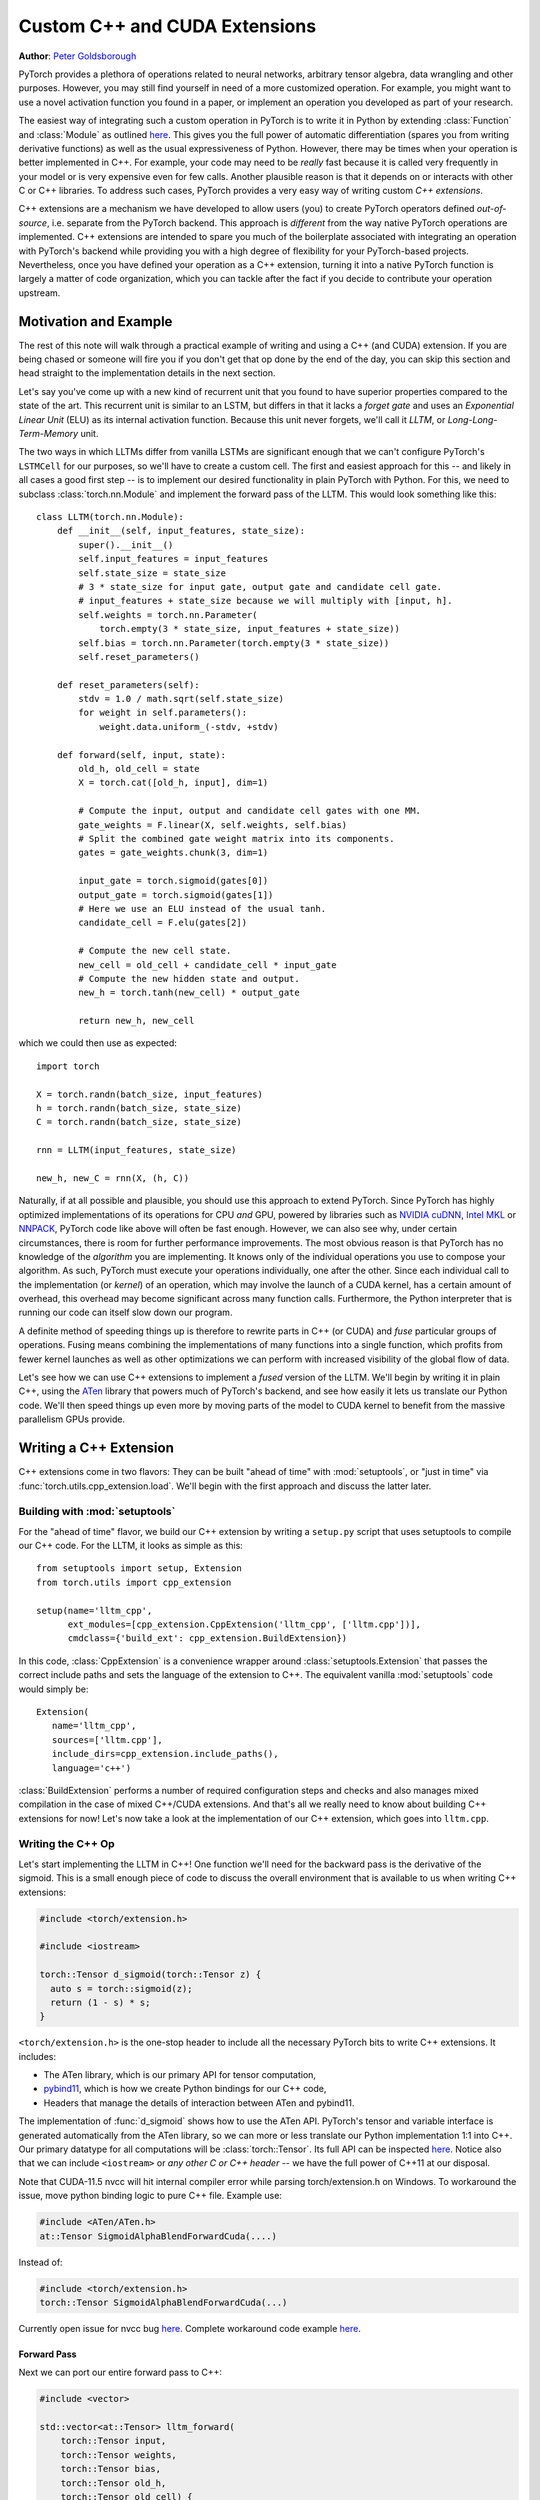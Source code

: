 Custom C++ and CUDA Extensions
==============================
**Author**: `Peter Goldsborough <https://www.goldsborough.me/>`_


PyTorch provides a plethora of operations related to neural networks, arbitrary
tensor algebra, data wrangling and other purposes. However, you may still find
yourself in need of a more customized operation. For example, you might want to
use a novel activation function you found in a paper, or implement an operation
you developed as part of your research.

The easiest way of integrating such a custom operation in PyTorch is to write it
in Python by extending :class:`Function` and :class:`Module` as outlined `here
<https://pytorch.org/docs/master/notes/extending.html>`_. This gives you the full
power of automatic differentiation (spares you from writing derivative
functions) as well as the usual expressiveness of Python. However, there may be
times when your operation is better implemented in C++. For example, your code
may need to be *really* fast because it is called very frequently in your model
or is very expensive even for few calls. Another plausible reason is that it
depends on or interacts with other C or C++ libraries. To address such cases,
PyTorch provides a very easy way of writing custom *C++ extensions*.

C++ extensions are a mechanism we have developed to allow users (you) to create
PyTorch operators defined *out-of-source*, i.e. separate from the PyTorch
backend. This approach is *different* from the way native PyTorch operations are
implemented. C++ extensions are intended to spare you much of the boilerplate
associated with integrating an operation with PyTorch's backend while providing
you with a high degree of flexibility for your PyTorch-based projects.
Nevertheless, once you have defined your operation as a C++ extension, turning
it into a native PyTorch function is largely a matter of code organization,
which you can tackle after the fact if you decide to contribute your operation
upstream.

Motivation and Example
----------------------

The rest of this note will walk through a practical example of writing and using
a C++ (and CUDA) extension. If you are being chased or someone will fire you if
you don't get that op done by the end of the day, you can skip this section and
head straight to the implementation details in the next section.

Let's say you've come up with a new kind of recurrent unit that you found to
have superior properties compared to the state of the art. This recurrent unit
is similar to an LSTM, but differs in that it lacks a *forget gate* and uses an
*Exponential Linear Unit* (ELU) as its internal activation function. Because
this unit never forgets, we'll call it *LLTM*, or *Long-Long-Term-Memory* unit.

The two ways in which LLTMs differ from vanilla LSTMs are significant enough
that we can't configure PyTorch's ``LSTMCell`` for our purposes, so we'll have to
create a custom cell. The first and easiest approach for this -- and likely in
all cases a good first step -- is to implement our desired functionality in
plain PyTorch with Python. For this, we need to subclass
:class:`torch.nn.Module` and implement the forward pass of the LLTM. This would
look something like this::

  class LLTM(torch.nn.Module):
      def __init__(self, input_features, state_size):
          super().__init__()
          self.input_features = input_features
          self.state_size = state_size
          # 3 * state_size for input gate, output gate and candidate cell gate.
          # input_features + state_size because we will multiply with [input, h].
          self.weights = torch.nn.Parameter(
              torch.empty(3 * state_size, input_features + state_size))
          self.bias = torch.nn.Parameter(torch.empty(3 * state_size))
          self.reset_parameters()

      def reset_parameters(self):
          stdv = 1.0 / math.sqrt(self.state_size)
          for weight in self.parameters():
              weight.data.uniform_(-stdv, +stdv)

      def forward(self, input, state):
          old_h, old_cell = state
          X = torch.cat([old_h, input], dim=1)

          # Compute the input, output and candidate cell gates with one MM.
          gate_weights = F.linear(X, self.weights, self.bias)
          # Split the combined gate weight matrix into its components.
          gates = gate_weights.chunk(3, dim=1)

          input_gate = torch.sigmoid(gates[0])
          output_gate = torch.sigmoid(gates[1])
          # Here we use an ELU instead of the usual tanh.
          candidate_cell = F.elu(gates[2])

          # Compute the new cell state.
          new_cell = old_cell + candidate_cell * input_gate
          # Compute the new hidden state and output.
          new_h = torch.tanh(new_cell) * output_gate

          return new_h, new_cell

which we could then use as expected::

  import torch

  X = torch.randn(batch_size, input_features)
  h = torch.randn(batch_size, state_size)
  C = torch.randn(batch_size, state_size)

  rnn = LLTM(input_features, state_size)

  new_h, new_C = rnn(X, (h, C))

Naturally, if at all possible and plausible, you should use this approach to
extend PyTorch. Since PyTorch has highly optimized implementations of its
operations for CPU *and* GPU, powered by libraries such as `NVIDIA cuDNN
<https://developer.nvidia.com/cudnn>`_, `Intel MKL
<https://software.intel.com/en-us/mkl>`_ or `NNPACK
<https://github.com/Maratyszcza/NNPACK>`_, PyTorch code like above will often be
fast enough. However, we can also see why, under certain circumstances, there is
room for further performance improvements. The most obvious reason is that
PyTorch has no knowledge of the *algorithm* you are implementing. It knows only
of the individual operations you use to compose your algorithm. As such, PyTorch
must execute your operations individually, one after the other. Since each
individual call to the implementation (or *kernel*) of an operation, which may
involve the launch of a CUDA kernel, has a certain amount of overhead, this
overhead may become significant across many function calls. Furthermore, the
Python interpreter that is running our code can itself slow down our program.

A definite method of speeding things up is therefore to rewrite parts in C++ (or
CUDA) and *fuse* particular groups of operations. Fusing means combining the
implementations of many functions into a single function, which profits from
fewer kernel launches as well as other optimizations we can perform with
increased visibility of the global flow of data.

Let's see how we can use C++ extensions to implement a *fused* version of the
LLTM. We'll begin by writing it in plain C++, using the `ATen
<https://github.com/zdevito/ATen>`_ library that powers much of PyTorch's
backend, and see how easily it lets us translate our Python code. We'll then
speed things up even more by moving parts of the model to CUDA kernel to benefit
from the massive parallelism GPUs provide.

Writing a C++ Extension
-----------------------

C++ extensions come in two flavors: They can be built "ahead of time" with
:mod:`setuptools`, or "just in time" via
:func:`torch.utils.cpp_extension.load`. We'll begin with the first approach and
discuss the latter later.

Building with :mod:`setuptools`
^^^^^^^^^^^^^^^^^^^^^^^^^^^^^^^

For the "ahead of time" flavor, we build our C++ extension by writing a
``setup.py`` script that uses setuptools to compile our C++ code. For the LLTM, it
looks as simple as this::

  from setuptools import setup, Extension
  from torch.utils import cpp_extension

  setup(name='lltm_cpp',
        ext_modules=[cpp_extension.CppExtension('lltm_cpp', ['lltm.cpp'])],
        cmdclass={'build_ext': cpp_extension.BuildExtension})

In this code, :class:`CppExtension` is a convenience wrapper around
:class:`setuptools.Extension` that passes the correct include paths and sets
the language of the extension to C++. The equivalent vanilla :mod:`setuptools`
code would simply be::

  Extension(
     name='lltm_cpp',
     sources=['lltm.cpp'],
     include_dirs=cpp_extension.include_paths(),
     language='c++')

:class:`BuildExtension` performs a number of required configuration steps and
checks and also manages mixed compilation in the case of mixed C++/CUDA
extensions. And that's all we really need to know about building C++ extensions
for now! Let's now take a look at the implementation of our C++ extension,
which goes into ``lltm.cpp``.

Writing the C++ Op
^^^^^^^^^^^^^^^^^^

Let's start implementing the LLTM in C++! One function we'll need for the
backward pass is the derivative of the sigmoid. This is a small enough piece of
code to discuss the overall environment that is available to us when writing C++
extensions:

.. code-block:: cpp

  #include <torch/extension.h>

  #include <iostream>

  torch::Tensor d_sigmoid(torch::Tensor z) {
    auto s = torch::sigmoid(z);
    return (1 - s) * s;
  }

``<torch/extension.h>`` is the one-stop header to include all the necessary PyTorch
bits to write C++ extensions. It includes:

- The ATen library, which is our primary API for tensor computation,
- `pybind11 <https://github.com/pybind/pybind11>`_, which is how we create Python bindings for our C++ code,
- Headers that manage the details of interaction between ATen and pybind11.

The implementation of :func:`d_sigmoid` shows how to use the ATen API.
PyTorch's tensor and variable interface is generated automatically from the
ATen library, so we can more or less translate our Python implementation 1:1
into C++. Our primary datatype for all computations will be
:class:`torch::Tensor`. Its full API can be inspected `here
<https://pytorch.org/cppdocs/api/classat_1_1_tensor.html>`_. Notice
also that we can include ``<iostream>`` or *any other C or C++ header* -- we have
the full power of C++11 at our disposal.

Note that CUDA-11.5 nvcc will hit internal compiler error while parsing torch/extension.h on Windows.
To workaround the issue, move python binding logic to pure C++ file.
Example use:

.. code-block:: cpp

  #include <ATen/ATen.h>
  at::Tensor SigmoidAlphaBlendForwardCuda(....)

Instead of:

.. code-block:: cpp

  #include <torch/extension.h>
  torch::Tensor SigmoidAlphaBlendForwardCuda(...)

Currently open issue for nvcc bug `here
<https://github.com/pytorch/pytorch/issues/69460>`_.
Complete workaround code example `here
<https://github.com/facebookresearch/pytorch3d/commit/cb170ac024a949f1f9614ffe6af1c38d972f7d48>`_. 

Forward Pass
************

Next we can port our entire forward pass to C++:

.. code-block:: cpp

  #include <vector>

  std::vector<at::Tensor> lltm_forward(
      torch::Tensor input,
      torch::Tensor weights,
      torch::Tensor bias,
      torch::Tensor old_h,
      torch::Tensor old_cell) {
    auto X = torch::cat({old_h, input}, /*dim=*/1);

    auto gate_weights = torch::addmm(bias, X, weights.transpose(0, 1));
    auto gates = gate_weights.chunk(3, /*dim=*/1);

    auto input_gate = torch::sigmoid(gates[0]);
    auto output_gate = torch::sigmoid(gates[1]);
    auto candidate_cell = torch::elu(gates[2], /*alpha=*/1.0);

    auto new_cell = old_cell + candidate_cell * input_gate;
    auto new_h = torch::tanh(new_cell) * output_gate;

    return {new_h,
            new_cell,
            input_gate,
            output_gate,
            candidate_cell,
            X,
            gate_weights};
  }

Backward Pass
*************

The C++ extension API currently does not provide a way of automatically
generating a backwards function for us. As such, we have to also implement the
backward pass of our LLTM, which computes the derivative of the loss with
respect to each input of the forward pass. Ultimately, we will plop both the
forward and backward function into a :class:`torch.autograd.Function` to create
a nice Python binding. The backward function is slightly more involved, so
we'll not dig deeper into the code (if you are interested, `Alex Graves' thesis
<https://www.cs.toronto.edu/~graves/phd.pdf>`_ is a good read for more
information on this):

.. code-block:: cpp

  // tanh'(z) = 1 - tanh^2(z)
  torch::Tensor d_tanh(torch::Tensor z) {
    return 1 - z.tanh().pow(2);
  }

  // elu'(z) = relu'(z) + { alpha * exp(z) if (alpha * (exp(z) - 1)) < 0, else 0}
  torch::Tensor d_elu(torch::Tensor z, torch::Scalar alpha = 1.0) {
    auto e = z.exp();
    auto mask = (alpha * (e - 1)) < 0;
    return (z > 0).type_as(z) + mask.type_as(z) * (alpha * e);
  }

  std::vector<torch::Tensor> lltm_backward(
      torch::Tensor grad_h,
      torch::Tensor grad_cell,
      torch::Tensor new_cell,
      torch::Tensor input_gate,
      torch::Tensor output_gate,
      torch::Tensor candidate_cell,
      torch::Tensor X,
      torch::Tensor gate_weights,
      torch::Tensor weights) {
    auto d_output_gate = torch::tanh(new_cell) * grad_h;
    auto d_tanh_new_cell = output_gate * grad_h;
    auto d_new_cell = d_tanh(new_cell) * d_tanh_new_cell + grad_cell;

    auto d_old_cell = d_new_cell;
    auto d_candidate_cell = input_gate * d_new_cell;
    auto d_input_gate = candidate_cell * d_new_cell;

    auto gates = gate_weights.chunk(3, /*dim=*/1);
    d_input_gate *= d_sigmoid(gates[0]);
    d_output_gate *= d_sigmoid(gates[1]);
    d_candidate_cell *= d_elu(gates[2]);

    auto d_gates =
        torch::cat({d_input_gate, d_output_gate, d_candidate_cell}, /*dim=*/1);

    auto d_weights = d_gates.t().mm(X);
    auto d_bias = d_gates.sum(/*dim=*/0, /*keepdim=*/true);

    auto d_X = d_gates.mm(weights);
    const auto state_size = grad_h.size(1);
    auto d_old_h = d_X.slice(/*dim=*/1, 0, state_size);
    auto d_input = d_X.slice(/*dim=*/1, state_size);

    return {d_old_h, d_input, d_weights, d_bias, d_old_cell};
  }

Binding to Python
^^^^^^^^^^^^^^^^^

Once you have your operation written in C++ and ATen, you can use pybind11 to
bind your C++ functions or classes into Python in a very simple manner.
Questions or issues you have about this part of PyTorch C++ extensions will
largely be addressed by `pybind11 documentation
<https://pybind11.readthedocs.io/en/stable/>`_.

For our extensions, the necessary binding code spans only four lines:

.. code-block:: cpp

  PYBIND11_MODULE(TORCH_EXTENSION_NAME, m) {
    m.def("forward", &lltm_forward, "LLTM forward");
    m.def("backward", &lltm_backward, "LLTM backward");
  }

One bit to note here is the macro ``TORCH_EXTENSION_NAME``. The torch extension
build will define it as the name you give your extension in the ``setup.py``
script. In this case, the value of ``TORCH_EXTENSION_NAME`` would be "lltm_cpp".
This is to avoid having to maintain the name of the extension in two places
(the build script and your C++ code), as a mismatch between the two can lead to
nasty and hard to track issues.

Using Your Extension
^^^^^^^^^^^^^^^^^^^^

We are now set to import our extension in PyTorch. At this point, your directory
structure could look something like this::

  pytorch/
    lltm-extension/
      lltm.cpp
      setup.py

Now, run ``python setup.py install`` to build and install your extension. This
should look something like this::

  running install
  running bdist_egg
  running egg_info
  creating lltm_cpp.egg-info
  writing lltm_cpp.egg-info/PKG-INFO
  writing dependency_links to lltm_cpp.egg-info/dependency_links.txt
  writing top-level names to lltm_cpp.egg-info/top_level.txt
  writing manifest file 'lltm_cpp.egg-info/SOURCES.txt'
  reading manifest file 'lltm_cpp.egg-info/SOURCES.txt'
  writing manifest file 'lltm_cpp.egg-info/SOURCES.txt'
  installing library code to build/bdist.linux-x86_64/egg
  running install_lib
  running build_ext
  building 'lltm_cpp' extension
  creating build
  creating build/temp.linux-x86_64-3.7
  gcc -pthread -B ~/local/miniconda/compiler_compat -Wl,--sysroot=/ -Wsign-compare -DNDEBUG -g -fwrapv -O3 -Wall -Wstrict-prototypes -fPIC -I~/local/miniconda/lib/python3.7/site-packages/torch/include -I~/local/miniconda/lib/python3.7/site-packages/torch/include/torch/csrc/api/include -I~/local/miniconda/lib/python3.7/site-packages/torch/include/TH -I~/local/miniconda/lib/python3.7/site-packages/torch/include/THC -I~/local/miniconda/include/python3.7m -c lltm.cpp -o build/temp.linux-x86_64-3.7/lltm.o -DTORCH_API_INCLUDE_EXTENSION_H -DTORCH_EXTENSION_NAME=lltm_cpp -D_GLIBCXX_USE_CXX11_ABI=1 -std=c++11
  cc1plus: warning: command line option ‘-Wstrict-prototypes’ is valid for C/ObjC but not for C++
  creating build/lib.linux-x86_64-3.7
  g++ -pthread -shared -B ~/local/miniconda/compiler_compat -L~/local/miniconda/lib -Wl,-rpath=~/local/miniconda/lib -Wl,--no-as-needed -Wl,--sysroot=/ build/temp.linux-x86_64-3.7/lltm.o -o build/lib.linux-x86_64-3.7/lltm_cpp.cpython-37m-x86_64-linux-gnu.so
  creating build/bdist.linux-x86_64
  creating build/bdist.linux-x86_64/egg
  copying build/lib.linux-x86_64-3.7/lltm_cpp.cpython-37m-x86_64-linux-gnu.so -> build/bdist.linux-x86_64/egg
  creating stub loader for lltm_cpp.cpython-37m-x86_64-linux-gnu.so
  byte-compiling build/bdist.linux-x86_64/egg/lltm_cpp.py to lltm_cpp.cpython-37.pyc
  creating build/bdist.linux-x86_64/egg/EGG-INFO
  copying lltm_cpp.egg-info/PKG-INFO -> build/bdist.linux-x86_64/egg/EGG-INFO
  copying lltm_cpp.egg-info/SOURCES.txt -> build/bdist.linux-x86_64/egg/EGG-INFO
  copying lltm_cpp.egg-info/dependency_links.txt -> build/bdist.linux-x86_64/egg/EGG-INFO
  copying lltm_cpp.egg-info/top_level.txt -> build/bdist.linux-x86_64/egg/EGG-INFO
  writing build/bdist.linux-x86_64/egg/EGG-INFO/native_libs.txt
  zip_safe flag not set; analyzing archive contents...
  __pycache__.lltm_cpp.cpython-37: module references __file__
  creating 'dist/lltm_cpp-0.0.0-py3.7-linux-x86_64.egg' and adding 'build/bdist.linux-x86_64/egg' to it
  removing 'build/bdist.linux-x86_64/egg' (and everything under it)
  Processing lltm_cpp-0.0.0-py3.7-linux-x86_64.egg
  removing '~/local/miniconda/lib/python3.7/site-packages/lltm_cpp-0.0.0-py3.7-linux-x86_64.egg' (and everything under it)
  creating ~/local/miniconda/lib/python3.7/site-packages/lltm_cpp-0.0.0-py3.7-linux-x86_64.egg
  Extracting lltm_cpp-0.0.0-py3.7-linux-x86_64.egg to ~/local/miniconda/lib/python3.7/site-packages
  lltm-cpp 0.0.0 is already the active version in easy-install.pth

  Installed ~/local/miniconda/lib/python3.7/site-packages/lltm_cpp-0.0.0-py3.7-linux-x86_64.egg
  Processing dependencies for lltm-cpp==0.0.0
  Finished processing dependencies for lltm-cpp==0.0.0


A small note on compilers: Due to ABI versioning issues, the compiler you use to
build your C++ extension must be *ABI-compatible* with the compiler PyTorch was
built with. In practice, this means that you must use GCC version 4.9 and above on Linux.
For Ubuntu 16.04 and other more-recent Linux distributions, this should be the
default compiler already. On MacOS, you must use clang (which does not have any ABI versioning issues). In the worst
case, you can build PyTorch from source with your compiler and then build the
extension with that same compiler.

Once your extension is built, you can simply import it in Python, using the
name you specified in your ``setup.py`` script. Just be sure to ``import
torch`` first, as this will resolve some symbols that the dynamic linker must
see::

  In [1]: import torch
  In [2]: import lltm_cpp
  In [3]: lltm_cpp.forward
  Out[3]: <function lltm.PyCapsule.forward>

If we call ``help()`` on the function or module, we can see that its signature
matches our C++ code::

  In[4] help(lltm_cpp.forward)
  forward(...) method of builtins.PyCapsule instance
      forward(arg0: torch::Tensor, arg1: torch::Tensor, arg2: torch::Tensor, arg3: torch::Tensor, arg4: torch::Tensor) -> List[torch::Tensor]

      LLTM forward

Since we are now able to call our C++ functions from Python, we can wrap them
with :class:`torch.autograd.Function` and :class:`torch.nn.Module` to make them first
class citizens of PyTorch::

  import math
  import torch

  # Our module!
  import lltm_cpp

  class LLTMFunction(torch.autograd.Function):
      @staticmethod
      def forward(ctx, input, weights, bias, old_h, old_cell):
          outputs = lltm_cpp.forward(input, weights, bias, old_h, old_cell)
          new_h, new_cell = outputs[:2]
          variables = outputs[1:] + [weights]
          ctx.save_for_backward(*variables)

          return new_h, new_cell

      @staticmethod
      def backward(ctx, grad_h, grad_cell):
          outputs = lltm_cpp.backward(
              grad_h.contiguous(), grad_cell.contiguous(), *ctx.saved_tensors)
          d_old_h, d_input, d_weights, d_bias, d_old_cell = outputs
          return d_input, d_weights, d_bias, d_old_h, d_old_cell


  class LLTM(torch.nn.Module):
      def __init__(self, input_features, state_size):
          super().__init__()
          self.input_features = input_features
          self.state_size = state_size
          self.weights = torch.nn.Parameter(
              torch.empty(3 * state_size, input_features + state_size))
          self.bias = torch.nn.Parameter(torch.empty(3 * state_size))
          self.reset_parameters()

      def reset_parameters(self):
          stdv = 1.0 / math.sqrt(self.state_size)
          for weight in self.parameters():
              weight.data.uniform_(-stdv, +stdv)

      def forward(self, input, state):
          return LLTMFunction.apply(input, self.weights, self.bias, *state)

Performance Comparison
**********************

Now that we are able to use and call our C++ code from PyTorch, we can run a
small benchmark to see how much performance we gained from rewriting our op in
C++. We'll run the LLTM forwards and backwards a few times and measure the
duration::

  import time

  import torch

  batch_size = 16
  input_features = 32
  state_size = 128

  X = torch.randn(batch_size, input_features)
  h = torch.randn(batch_size, state_size)
  C = torch.randn(batch_size, state_size)

  rnn = LLTM(input_features, state_size)

  forward = 0
  backward = 0
  for _ in range(100000):
      start = time.time()
      new_h, new_C = rnn(X, (h, C))
      forward += time.time() - start

      start = time.time()
      (new_h.sum() + new_C.sum()).backward()
      backward += time.time() - start

  print('Forward: {:.3f} s | Backward {:.3f} s'.format(forward, backward))

If we run this code with the original LLTM we wrote in pure Python at the start
of this post, we get the following numbers (on my machine)::

  Forward: 506.480 us | Backward 444.694 us

and with our new C++ version::

  Forward: 349.335 us | Backward 443.523 us

We can already see a significant speedup for the forward function (more than
30%). For the backward function, a speedup is visible, albeit not a major one.
The backward pass I wrote above was not particularly optimized and could
definitely be improved. Also, PyTorch's automatic differentiation engine can
automatically parallelize computation graphs, may use a more efficient flow of
operations overall, and is also implemented in C++, so it's expected to be
fast. Nevertheless, this is a good start.

Performance on GPU Devices
**************************

A wonderful fact about PyTorch's *ATen* backend is that it abstracts the
computing device you are running on. This means the same code we wrote for CPU
can *also* run on GPU, and individual operations will correspondingly dispatch
to GPU-optimized implementations. For certain operations like matrix multiply
(like ``mm`` or ``addmm``), this is a big win. Let's take a look at how much
performance we gain from running our C++ code with CUDA tensors. No changes to
our implementation are required, we simply need to put our tensors in GPU
memory from Python, with either adding ``device=cuda_device`` argument at
creation time or using ``.to(cuda_device)`` after creation::

  import torch

  assert torch.cuda.is_available()
  cuda_device = torch.device("cuda")  # device object representing GPU

  batch_size = 16
  input_features = 32
  state_size = 128

  # Note the device=cuda_device arguments here
  X = torch.randn(batch_size, input_features, device=cuda_device)
  h = torch.randn(batch_size, state_size, device=cuda_device)
  C = torch.randn(batch_size, state_size, device=cuda_device)

  rnn = LLTM(input_features, state_size).to(cuda_device)

  forward = 0
  backward = 0
  for _ in range(100000):
      start = time.time()
      new_h, new_C = rnn(X, (h, C))
      torch.cuda.synchronize()
      forward += time.time() - start

      start = time.time()
      (new_h.sum() + new_C.sum()).backward()
      torch.cuda.synchronize()
      backward += time.time() - start

  print('Forward: {:.3f} us | Backward {:.3f} us'.format(forward * 1e6/1e5, backward * 1e6/1e5))

Once more comparing our plain PyTorch code with our C++ version, now both
running on CUDA devices, we again see performance gains. For Python/PyTorch::

  Forward: 187.719 us | Backward 410.815 us

And C++/ATen::

  Forward: 149.802 us | Backward 393.458 us

That's a great overall speedup compared to non-CUDA code. However, we can pull
even more performance out of our C++ code by writing custom CUDA kernels, which
we'll dive into soon. Before that, let's discuss another way of building your C++
extensions.

JIT Compiling Extensions
^^^^^^^^^^^^^^^^^^^^^^^^

Previously, I mentioned there were two ways of building C++ extensions: using
:mod:`setuptools` or just in time (JIT). Having covered the former, let's
elaborate on the latter. The JIT compilation mechanism provides you with a way
of compiling and loading your extensions on the fly by calling a simple
function in PyTorch's API called :func:`torch.utils.cpp_extension.load`. For
the LLTM, this would look as simple as this::

  from torch.utils.cpp_extension import load

  lltm_cpp = load(name="lltm_cpp", sources=["lltm.cpp"])

Here, we provide the function with the same information as for
:mod:`setuptools`. In the background, this will do the following:

1. Create a temporary directory ``/tmp/torch_extensions/lltm``,
2. Emit a `Ninja <https://ninja-build.org/>`_ build file into that temporary directory,
3. Compile your source files into a shared library,
4. Import this shared library as a Python module.

In fact, if you pass ``verbose=True`` to :func:`cpp_extension.load`, you will
be informed about the process::

  Using /tmp/torch_extensions as PyTorch extensions root...
  Emitting ninja build file /tmp/torch_extensions/lltm_cpp/build.ninja...
  Building extension module lltm_cpp...
  Loading extension module lltm_cpp...

The resulting Python module will be exactly the same as produced by setuptools,
but removes the requirement of having to maintain a separate ``setup.py`` build
file. If your setup is more complicated and you do need the full power of
:mod:`setuptools`, you *can* write your own ``setup.py`` -- but in many cases
this JIT technique will do just fine. The first time you run through this line,
it will take some time, as the extension is compiling in the background. Since
we use the Ninja build system to build your sources, re-compilation is
incremental and thus re-loading the extension when you run your Python module a
second time is fast and has low overhead if you didn't change the extension's
source files.

Writing a Mixed C++/CUDA extension
----------------------------------

To really take our implementation to the next level, we can hand-write parts of
our forward and backward passes with custom CUDA kernels. For the LLTM, this has
the prospect of being particularly effective, as there are a large number of
pointwise operations in sequence, that can all be fused and parallelized in a
single CUDA kernel. Let's see how we could write such a CUDA kernel and
integrate it with PyTorch using this extension mechanism.

The general strategy for writing a CUDA extension is to first write a C++ file
which defines the functions that will be called from Python, and binds those
functions to Python with pybind11. Furthermore, this file will also *declare*
functions that are defined in CUDA (``.cu``) files. The C++ functions will then
do some checks and ultimately forward its calls to the CUDA functions. In the
CUDA files, we write our actual CUDA kernels. The :mod:`cpp_extension` package
will then take care of compiling the C++ sources with a C++ compiler like
``gcc`` and the CUDA sources with NVIDIA's ``nvcc`` compiler. This ensures that
each compiler takes care of files it knows best to compile. Ultimately, they
will be linked into one shared library that is available to us from Python
code.

We'll start with the C++ file, which we'll call ``lltm_cuda.cpp``, for example:

.. code-block:: cpp

  #include <torch/extension.h>

  #include <vector>

  // CUDA forward declarations

  std::vector<torch::Tensor> lltm_cuda_forward(
      torch::Tensor input,
      torch::Tensor weights,
      torch::Tensor bias,
      torch::Tensor old_h,
      torch::Tensor old_cell);

  std::vector<torch::Tensor> lltm_cuda_backward(
      torch::Tensor grad_h,
      torch::Tensor grad_cell,
      torch::Tensor new_cell,
      torch::Tensor input_gate,
      torch::Tensor output_gate,
      torch::Tensor candidate_cell,
      torch::Tensor X,
      torch::Tensor gate_weights,
      torch::Tensor weights);

  // C++ interface

  #define CHECK_CUDA(x) TORCH_CHECK(x.device().is_cuda(), #x " must be a CUDA tensor")
  #define CHECK_CONTIGUOUS(x) TORCH_CHECK(x.is_contiguous(), #x " must be contiguous")
  #define CHECK_INPUT(x) CHECK_CUDA(x); CHECK_CONTIGUOUS(x)

  std::vector<torch::Tensor> lltm_forward(
      torch::Tensor input,
      torch::Tensor weights,
      torch::Tensor bias,
      torch::Tensor old_h,
      torch::Tensor old_cell) {
    CHECK_INPUT(input);
    CHECK_INPUT(weights);
    CHECK_INPUT(bias);
    CHECK_INPUT(old_h);
    CHECK_INPUT(old_cell);

    return lltm_cuda_forward(input, weights, bias, old_h, old_cell);
  }

  std::vector<torch::Tensor> lltm_backward(
      torch::Tensor grad_h,
      torch::Tensor grad_cell,
      torch::Tensor new_cell,
      torch::Tensor input_gate,
      torch::Tensor output_gate,
      torch::Tensor candidate_cell,
      torch::Tensor X,
      torch::Tensor gate_weights,
      torch::Tensor weights) {
    CHECK_INPUT(grad_h);
    CHECK_INPUT(grad_cell);
    CHECK_INPUT(input_gate);
    CHECK_INPUT(output_gate);
    CHECK_INPUT(candidate_cell);
    CHECK_INPUT(X);
    CHECK_INPUT(gate_weights);
    CHECK_INPUT(weights);

    return lltm_cuda_backward(
        grad_h,
        grad_cell,
        new_cell,
        input_gate,
        output_gate,
        candidate_cell,
        X,
        gate_weights,
        weights);
  }

  PYBIND11_MODULE(TORCH_EXTENSION_NAME, m) {
    m.def("forward", &lltm_forward, "LLTM forward (CUDA)");
    m.def("backward", &lltm_backward, "LLTM backward (CUDA)");
  }

As you can see, it is largely boilerplate, checks and forwarding to functions
that we'll define in the CUDA file. We'll name this file
``lltm_cuda_kernel.cu`` (note the ``.cu`` extension!). NVCC can reasonably
compile C++11, thus we still have ATen and the C++ standard library available
to us (but not ``torch.h``). Note that :mod:`setuptools` cannot handle files
with the same name but different extensions, so if you use the ``setup.py``
method instead of the JIT method, you must give your CUDA file a different name
than your C++ file (for the JIT method, ``lltm.cpp`` and ``lltm.cu`` would work
fine). Let's take a small peek at what this file will look like:

.. code-block:: cpp

  #include <torch/extension.h>

  #include <cuda.h>
  #include <cuda_runtime.h>

  #include <vector>

  template <typename scalar_t>
  __device__ __forceinline__ scalar_t sigmoid(scalar_t z) {
    return 1.0 / (1.0 + exp(-z));
  }

Here we see the headers I just described, as well as the fact that we are using
CUDA-specific declarations like ``__device__`` and ``__forceinline__`` and
functions like ``exp``. Let's continue with a few more helper functions that
we'll need:

.. code-block:: cpp

  template <typename scalar_t>
  __device__ __forceinline__ scalar_t d_sigmoid(scalar_t z) {
    const auto s = sigmoid(z);
    return (1.0 - s) * s;
  }

  template <typename scalar_t>
  __device__ __forceinline__ scalar_t d_tanh(scalar_t z) {
    const auto t = tanh(z);
    return 1 - (t * t);
  }

  template <typename scalar_t>
  __device__ __forceinline__ scalar_t elu(scalar_t z, scalar_t alpha = 1.0) {
    return fmax(0.0, z) + fmin(0.0, alpha * (exp(z) - 1.0));
  }

  template <typename scalar_t>
  __device__ __forceinline__ scalar_t d_elu(scalar_t z, scalar_t alpha = 1.0) {
    const auto e = exp(z);
    const auto d_relu = z < 0.0 ? 0.0 : 1.0;
    return d_relu + (((alpha * (e - 1.0)) < 0.0) ? (alpha * e) : 0.0);
  }

To now actually implement a function, we'll again need two things: one function
that performs operations we don't wish to explicitly write by hand and calls
into CUDA kernels, and then the actual CUDA kernel for the parts we want to
speed up. For the forward pass, the first function should look like this:

.. code-block:: cpp

  std::vector<torch::Tensor> lltm_cuda_forward(
      torch::Tensor input,
      torch::Tensor weights,
      torch::Tensor bias,
      torch::Tensor old_h,
      torch::Tensor old_cell) {
    auto X = torch::cat({old_h, input}, /*dim=*/1);
    auto gates = torch::addmm(bias, X, weights.transpose(0, 1));

    const auto batch_size = old_cell.size(0);
    const auto state_size = old_cell.size(1);

    auto new_h = torch::zeros_like(old_cell);
    auto new_cell = torch::zeros_like(old_cell);
    auto input_gate = torch::zeros_like(old_cell);
    auto output_gate = torch::zeros_like(old_cell);
    auto candidate_cell = torch::zeros_like(old_cell);

    const int threads = 1024;
    const dim3 blocks((state_size + threads - 1) / threads, batch_size);

    AT_DISPATCH_FLOATING_TYPES(gates.type(), "lltm_forward_cuda", ([&] {
      lltm_cuda_forward_kernel<scalar_t><<<blocks, threads>>>(
          gates.data<scalar_t>(),
          old_cell.data<scalar_t>(),
          new_h.data<scalar_t>(),
          new_cell.data<scalar_t>(),
          input_gate.data<scalar_t>(),
          output_gate.data<scalar_t>(),
          candidate_cell.data<scalar_t>(),
          state_size);
    }));

    return {new_h, new_cell, input_gate, output_gate, candidate_cell, X, gates};
  }

The main point of interest here is the ``AT_DISPATCH_FLOATING_TYPES`` macro and
the kernel launch (indicated by the ``<<<...>>>``). While ATen abstracts away
the device and datatype of the tensors we deal with, a tensor will, at runtime,
still be backed by memory of a concrete type on a concrete device. As such, we
need a way of determining at runtime what type a tensor is and then selectively
call functions with the corresponding correct type signature. Done manually,
this would (conceptually) look something like this:

.. code-block:: cpp

  switch (tensor.type().scalarType()) {
    case torch::ScalarType::Double:
      return function<double>(tensor.data<double>());
    case torch::ScalarType::Float:
      return function<float>(tensor.data<float>());
    ...
  }

The purpose of ``AT_DISPATCH_FLOATING_TYPES`` is to take care of this dispatch
for us. It takes a type (``gates.type()`` in our case), a name (for error
messages) and a lambda function. Inside this lambda function, the type alias
``scalar_t`` is available and is defined as the type that the tensor actually
is at runtime in that context. As such, if we have a template function (which
our CUDA kernel will be), we can instantiate it with this ``scalar_t`` alias,
and the correct function will be called. In this case, we also want to retrieve
the data pointers of the tensors as pointers of that ``scalar_t`` type. If you
wanted to dispatch over all types and not just floating point types (``Float``
and ``Double``), you can use ``AT_DISPATCH_ALL_TYPES``.

Note that we perform some operations with plain ATen. These operations will
still run on the GPU, but using ATen's default implementations. This makes
sense because ATen will use highly optimized routines for things like matrix
multiplies (e.g. ``addmm``) or convolutions which would be much harder to
implement and improve ourselves.

As for the kernel launch itself, we are here specifying that each CUDA block
will have 1024 threads, and that the entire GPU grid is split into as many
blocks of ``1 x 1024`` threads as are required to fill our matrices with one
thread per component. For example, if our state size was 2048 and our batch
size 4, we'd launch a total of ``4 x 2 = 8`` blocks with each 1024 threads. If
you've never heard of CUDA "blocks" or "grids" before, an `introductory read
about CUDA <https://devblogs.nvidia.com/even-easier-introduction-cuda>`_ may
help.

The actual CUDA kernel is fairly simple (if you've ever programmed GPUs before):

.. code-block:: cpp

  template <typename scalar_t>
  __global__ void lltm_cuda_forward_kernel(
      const scalar_t* __restrict__ gates,
      const scalar_t* __restrict__ old_cell,
      scalar_t* __restrict__ new_h,
      scalar_t* __restrict__ new_cell,
      scalar_t* __restrict__ input_gate,
      scalar_t* __restrict__ output_gate,
      scalar_t* __restrict__ candidate_cell,
      size_t state_size) {
    const int column = blockIdx.x * blockDim.x + threadIdx.x;
    const int index = blockIdx.y * state_size + column;
    const int gates_row = blockIdx.y * (state_size * 3);
    if (column < state_size) {
      input_gate[index] = sigmoid(gates[gates_row + column]);
      output_gate[index] = sigmoid(gates[gates_row + state_size + column]);
      candidate_cell[index] = elu(gates[gates_row + 2 * state_size + column]);
      new_cell[index] =
          old_cell[index] + candidate_cell[index] * input_gate[index];
      new_h[index] = tanh(new_cell[index]) * output_gate[index];
    }
  }

What's primarily interesting here is that we are able to compute all of these
pointwise operations entirely in parallel for each individual component in our
gate matrices. If you imagine having to do this with a giant ``for`` loop over
a million elements in serial, you can see why this would be much faster.

Using accessors
^^^^^^^^^^^^^^^

You can see in the CUDA kernel that we work directly on pointers with the right
type. Indeed, working directly with high level type agnostic tensors inside cuda
kernels would be very inefficient.

However, this comes at a cost of ease of use and readability, especially for
highly dimensional data. In our example, we know for example that the contiguous
``gates`` tensor has 3 dimensions:

1. batch, size of ``batch_size`` and stride of ``3*state_size``
2. row, size of ``3`` and stride of ``state_size``
3. index, size  of ``state_size`` and stride of ``1``

How can we access the element ``gates[n][row][column]`` inside the kernel then?
It turns out that you need the strides to access your element with some simple
arithmetic.

.. code-block:: cpp

  gates.data<scalar_t>()[n*3*state_size + row*state_size + column]


In addition to being verbose, this expression needs stride to be explicitly
known, and thus passed to the kernel function within its arguments. You can see
that in the case of kernel functions accepting multiple tensors with different
sizes you will end up with a very long list of arguments.

Fortunately for us, ATen provides accessors that are created with a single
dynamic check that a Tensor is the type and number of dimensions.
Accessors then expose an API for accessing the Tensor elements efficiently
without having to convert to a single pointer:

.. code-block:: cpp

  torch::Tensor foo = torch::rand({12, 12});

  // assert foo is 2-dimensional and holds floats.
  auto foo_a = foo.accessor<float,2>();
  float trace = 0;

  for(int i = 0; i < foo_a.size(0); i++) {
    // use the accessor foo_a to get tensor data.
    trace += foo_a[i][i];
  }

Accessor objects have a relatively high level interface, with ``.size()`` and
``.stride()`` methods and multi-dimensional indexing. The ``.accessor<>``
interface is designed to access data efficiently on cpu tensor. The equivalent
for cuda tensors are ``packed_accessor64<>`` and ``packed_accessor32<>``, which
produce Packed Accessors with either 64-bit or 32-bit integer indexing.

The fundamental difference with Accessor is that a Packed Accessor copies size
and stride data inside of its structure instead of pointing to it. It allows us
to pass it to a CUDA kernel function and use its interface inside it.

We can design a function that takes Packed Accessors instead of pointers.

.. code-block:: cpp

  __global__ void lltm_cuda_forward_kernel(
      const torch::PackedTensorAccessor32<scalar_t,3,torch::RestrictPtrTraits> gates,
      const torch::PackedTensorAccessor32<scalar_t,2,torch::RestrictPtrTraits> old_cell,
      torch::PackedTensorAccessor32<scalar_t,2,torch::RestrictPtrTraits> new_h,
      torch::PackedTensorAccessor32<scalar_t,2,torch::RestrictPtrTraits> new_cell,
      torch::PackedTensorAccessor32<scalar_t,2,torch::RestrictPtrTraits> input_gate,
      torch::PackedTensorAccessor32<scalar_t,2,torch::RestrictPtrTraits> output_gate,
      torch::PackedTensorAccessor32<scalar_t,2,torch::RestrictPtrTraits> candidate_cell)

Let's decompose the template used here. the first two arguments ``scalar_t`` and
``2`` are the same as regular Accessor. The argument
``torch::RestrictPtrTraits`` indicates that the ``__restrict__`` keyword must be
used. Note also that we've used the ``PackedAccessor32`` variant which store the
sizes and strides in an ``int32_t``. This is important as using the 64-bit
variant (``PackedAccessor64``) can make the kernel slower.

The function declaration becomes

.. code-block:: cpp

  template <typename scalar_t>
  __global__ void lltm_cuda_forward_kernel(
      const torch::PackedTensorAccessor32<scalar_t,3,torch::RestrictPtrTraits> gates,
      const torch::PackedTensorAccessor32<scalar_t,2,torch::RestrictPtrTraits> old_cell,
      torch::PackedTensorAccessor32<scalar_t,2,torch::RestrictPtrTraits> new_h,
      torch::PackedTensorAccessor32<scalar_t,2,torch::RestrictPtrTraits> new_cell,
      torch::PackedTensorAccessor32<scalar_t,2,torch::RestrictPtrTraits> input_gate,
      torch::PackedTensorAccessor32<scalar_t,2,torch::RestrictPtrTraits> output_gate,
      torch::PackedTensorAccessor32<scalar_t,2,torch::RestrictPtrTraits> candidate_cell) {
    //batch index
    const int n = blockIdx.y;
    // column index
    const int c = blockIdx.x * blockDim.x + threadIdx.x;
    if (c < gates.size(2)){
      input_gate[n][c] = sigmoid(gates[n][0][c]);
      output_gate[n][c] = sigmoid(gates[n][1][c]);
      candidate_cell[n][c] = elu(gates[n][2][c]);
      new_cell[n][c] =
          old_cell[n][c] + candidate_cell[n][c] * input_gate[n][c];
      new_h[n][c] = tanh(new_cell[n][c]) * output_gate[n][c];
    }
  }

The implementation is much more readable! This function is then called by
creating Packed Accessors with the ``.packed_accessor32<>`` method within the
host function.

.. code-block:: cpp

  std::vector<torch::Tensor> lltm_cuda_forward(
      torch::Tensor input,
      torch::Tensor weights,
      torch::Tensor bias,
      torch::Tensor old_h,
      torch::Tensor old_cell) {
    auto X = torch::cat({old_h, input}, /*dim=*/1);
    auto gate_weights = torch::addmm(bias, X, weights.transpose(0, 1));

    const auto batch_size = old_cell.size(0);
    const auto state_size = old_cell.size(1);

    auto gates = gate_weights.reshape({batch_size, 3, state_size});
    auto new_h = torch::zeros_like(old_cell);
    auto new_cell = torch::zeros_like(old_cell);
    auto input_gate = torch::zeros_like(old_cell);
    auto output_gate = torch::zeros_like(old_cell);
    auto candidate_cell = torch::zeros_like(old_cell);

    const int threads = 1024;
    const dim3 blocks((state_size + threads - 1) / threads, batch_size);

    AT_DISPATCH_FLOATING_TYPES(gates.type(), "lltm_forward_cuda", ([&] {
      lltm_cuda_forward_kernel<scalar_t><<<blocks, threads>>>(
          gates.packed_accessor32<scalar_t,3,torch::RestrictPtrTraits>(),
          old_cell.packed_accessor32<scalar_t,2,torch::RestrictPtrTraits>(),
          new_h.packed_accessor32<scalar_t,2,torch::RestrictPtrTraits>(),
          new_cell.packed_accessor32<scalar_t,2,torch::RestrictPtrTraits>(),
          input_gate.packed_accessor32<scalar_t,2,torch::RestrictPtrTraits>(),
          output_gate.packed_accessor32<scalar_t,2,torch::RestrictPtrTraits>(),
          candidate_cell.packed_accessor32<scalar_t,2,torch::RestrictPtrTraits>());
    }));

    return {new_h, new_cell, input_gate, output_gate, candidate_cell, X, gates};
  }

The backwards pass follows much the same pattern and I won't elaborate further
on it:

.. code-block:: cpp

  template <typename scalar_t>
  __global__ void lltm_cuda_backward_kernel(
      torch::PackedTensorAccessor32<scalar_t,2,torch::RestrictPtrTraits> d_old_cell,
      torch::PackedTensorAccessor32<scalar_t,3,torch::RestrictPtrTraits> d_gates,
      const torch::PackedTensorAccessor32<scalar_t,2,torch::RestrictPtrTraits> grad_h,
      const torch::PackedTensorAccessor32<scalar_t,2,torch::RestrictPtrTraits> grad_cell,
      const torch::PackedTensorAccessor32<scalar_t,2,torch::RestrictPtrTraits> new_cell,
      const torch::PackedTensorAccessor32<scalar_t,2,torch::RestrictPtrTraits> input_gate,
      const torch::PackedTensorAccessor32<scalar_t,2,torch::RestrictPtrTraits> output_gate,
      const torch::PackedTensorAccessor32<scalar_t,2,torch::RestrictPtrTraits> candidate_cell,
      const torch::PackedTensorAccessor32<scalar_t,3,torch::RestrictPtrTraits> gate_weights) {
    //batch index
    const int n = blockIdx.y;
    // column index
    const int c = blockIdx.x * blockDim.x + threadIdx.x;
    if (c < d_gates.size(2)){
      const auto d_output_gate = tanh(new_cell[n][c]) * grad_h[n][c];
      const auto d_tanh_new_cell = output_gate[n][c] * grad_h[n][c];
      const auto d_new_cell =
          d_tanh(new_cell[n][c]) * d_tanh_new_cell + grad_cell[n][c];


      d_old_cell[n][c] = d_new_cell;
      const auto d_candidate_cell = input_gate[n][c] * d_new_cell;
      const auto d_input_gate = candidate_cell[n][c] * d_new_cell;

      d_gates[n][0][c] =
          d_input_gate * d_sigmoid(gate_weights[n][0][c]);
      d_gates[n][1][c] =
          d_output_gate * d_sigmoid(gate_weights[n][1][c]);
      d_gates[n][2][c] =
          d_candidate_cell * d_elu(gate_weights[n][2][c]);
    }
  }

  std::vector<torch::Tensor> lltm_cuda_backward(
      torch::Tensor grad_h,
      torch::Tensor grad_cell,
      torch::Tensor new_cell,
      torch::Tensor input_gate,
      torch::Tensor output_gate,
      torch::Tensor candidate_cell,
      torch::Tensor X,
      torch::Tensor gates,
      torch::Tensor weights) {
    auto d_old_cell = torch::zeros_like(new_cell);
    auto d_gates = torch::zeros_like(gates);

    const auto batch_size = new_cell.size(0);
    const auto state_size = new_cell.size(1);

    const int threads = 1024;
    const dim3 blocks((state_size + threads - 1) / threads, batch_size);

    AT_DISPATCH_FLOATING_TYPES(X.type(), "lltm_backward_cuda", ([&] {
      lltm_cuda_backward_kernel<scalar_t><<<blocks, threads>>>(
          d_old_cell.packed_accessor32<scalar_t,2,torch::RestrictPtrTraits>(),
          d_gates.packed_accessor32<scalar_t,3,torch::RestrictPtrTraits>(),
          grad_h.packed_accessor32<scalar_t,2,torch::RestrictPtrTraits>(),
          grad_cell.packed_accessor32<scalar_t,2,torch::RestrictPtrTraits>(),
          new_cell.packed_accessor32<scalar_t,2,torch::RestrictPtrTraits>(),
          input_gate.packed_accessor32<scalar_t,2,torch::RestrictPtrTraits>(),
          output_gate.packed_accessor32<scalar_t,2,torch::RestrictPtrTraits>(),
          candidate_cell.packed_accessor32<scalar_t,2,torch::RestrictPtrTraits>(),
          gates.packed_accessor32<scalar_t,3,torch::RestrictPtrTraits>());
    }));

    auto d_gate_weights = d_gates.reshape({batch_size, 3*state_size});
    auto d_weights = d_gate_weights.t().mm(X);
    auto d_bias = d_gate_weights.sum(/*dim=*/0, /*keepdim=*/true);

    auto d_X = d_gate_weights.mm(weights);
    auto d_old_h = d_X.slice(/*dim=*/1, 0, state_size);
    auto d_input = d_X.slice(/*dim=*/1, state_size);

    return {d_old_h, d_input, d_weights, d_bias, d_old_cell, d_gates};
  }


Integrating a C++/CUDA Operation with PyTorch
^^^^^^^^^^^^^^^^^^^^^^^^^^^^^^^^^^^^^^^^^^^^^

Integration of our CUDA-enabled op with PyTorch is again very straightforward.
If you want to write a ``setup.py`` script, it could look like this::

  from setuptools import setup
  from torch.utils.cpp_extension import BuildExtension, CUDAExtension

  setup(
      name='lltm',
      ext_modules=[
          CUDAExtension('lltm_cuda', [
              'lltm_cuda.cpp',
              'lltm_cuda_kernel.cu',
          ])
      ],
      cmdclass={
          'build_ext': BuildExtension
      })

Instead of :func:`CppExtension`, we now use :func:`CUDAExtension`. We can just
specify the ``.cu`` file along with the ``.cpp`` files -- the library takes
care of all the hassle this entails for you. The JIT mechanism is even
simpler::

  from torch.utils.cpp_extension import load

  lltm = load(name='lltm', sources=['lltm_cuda.cpp', 'lltm_cuda_kernel.cu'])

Performance Comparison
**********************

Our hope was that parallelizing and fusing the pointwise operations of our code
with CUDA would improve the performance of our LLTM. Let's see if that holds
true. We can run the code I listed earlier to run a benchmark. Our fastest
version earlier was the CUDA-based C++ code::

  Forward: 149.802 us | Backward 393.458 us


And now with our custom CUDA kernel::

  Forward: 129.431 us | Backward 304.641 us

More performance increases!

Conclusion
----------

You should now be equipped with a good overview of PyTorch's C++ extension
mechanism as well as a motivation for using them. You can find the code
examples displayed in this note `here
<https://github.com/pytorch/extension-cpp>`_. If you have questions, please use
`the forums <https://discuss.pytorch.org>`_. Also be sure to check our `FAQ
<https://pytorch.org/cppdocs/notes/faq.html>`_ in case you run into any issues.
